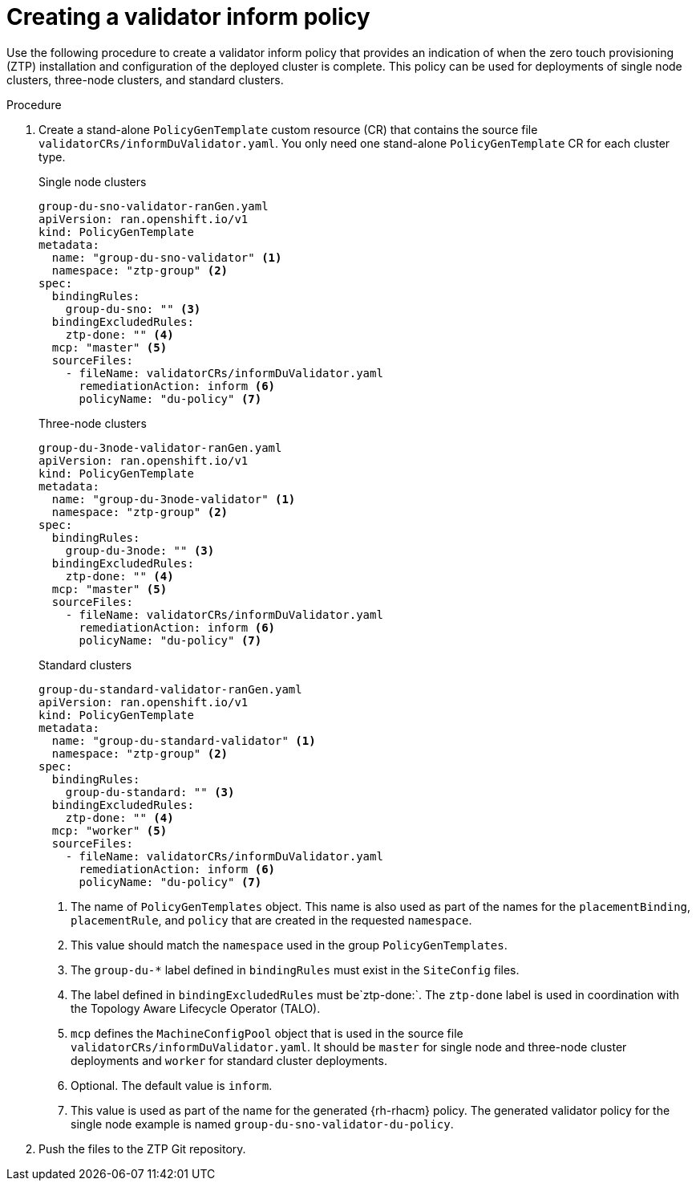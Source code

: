 // Module included in the following assemblies:
//
// * scalability_and_performance/ztp-deploying-disconnected.adoc

:_content-type: PROCEDURE
[id="ztp-creating-a-validator-inform-policy_{context}"]
= Creating a validator inform policy

Use the following procedure to create a validator inform policy that provides an indication of
when the zero touch provisioning (ZTP) installation and configuration of the deployed cluster is complete. This policy
can be used for deployments of single node clusters, three-node clusters, and standard clusters.

.Procedure

. Create a stand-alone `PolicyGenTemplate` custom resource (CR) that contains the source file
`validatorCRs/informDuValidator.yaml`.
You only need one stand-alone `PolicyGenTemplate` CR for each cluster type.
+
.Single node clusters
+
[source,yaml]
----
group-du-sno-validator-ranGen.yaml
apiVersion: ran.openshift.io/v1
kind: PolicyGenTemplate
metadata:
  name: "group-du-sno-validator" <1>
  namespace: "ztp-group" <2>
spec:
  bindingRules:
    group-du-sno: "" <3>
  bindingExcludedRules:
    ztp-done: "" <4>
  mcp: "master" <5>
  sourceFiles:
    - fileName: validatorCRs/informDuValidator.yaml
      remediationAction: inform <6>
      policyName: "du-policy" <7>
----
+
.Three-node clusters
+
[source,yaml]
----
group-du-3node-validator-ranGen.yaml
apiVersion: ran.openshift.io/v1
kind: PolicyGenTemplate
metadata:
  name: "group-du-3node-validator" <1>
  namespace: "ztp-group" <2>
spec:
  bindingRules:
    group-du-3node: "" <3>
  bindingExcludedRules:
    ztp-done: "" <4>
  mcp: "master" <5>
  sourceFiles:
    - fileName: validatorCRs/informDuValidator.yaml
      remediationAction: inform <6>
      policyName: "du-policy" <7>
----
+
.Standard clusters
+
[source,yaml]
----
group-du-standard-validator-ranGen.yaml
apiVersion: ran.openshift.io/v1
kind: PolicyGenTemplate
metadata:
  name: "group-du-standard-validator" <1>
  namespace: "ztp-group" <2>
spec:
  bindingRules:
    group-du-standard: "" <3>
  bindingExcludedRules:
    ztp-done: "" <4>
  mcp: "worker" <5>
  sourceFiles:
    - fileName: validatorCRs/informDuValidator.yaml
      remediationAction: inform <6>
      policyName: "du-policy" <7>
----
<1> The name of `PolicyGenTemplates` object. This name is also used as part of the names
for the `placementBinding`, `placementRule`, and `policy` that are created in the requested `namespace`.
<2> This value should match the `namespace` used in the group `PolicyGenTemplates`.
<3> The `group-du-*` label defined in `bindingRules` must exist in the `SiteConfig` files.
<4> The label defined in `bindingExcludedRules` must be`ztp-done:`. The `ztp-done` label is used in coordination with the Topology Aware Lifecycle Operator (TALO).
<5> `mcp` defines the `MachineConfigPool` object that is used in the source file `validatorCRs/informDuValidator.yaml`. It should be `master` for single node and three-node cluster deployments and `worker` for standard cluster deployments.
<6> Optional. The default value is `inform`.
<7> This value is used as part of the name for the generated {rh-rhacm} policy.
The generated validator policy for the single node example is named `group-du-sno-validator-du-policy`.

. Push the files to the ZTP Git repository.
